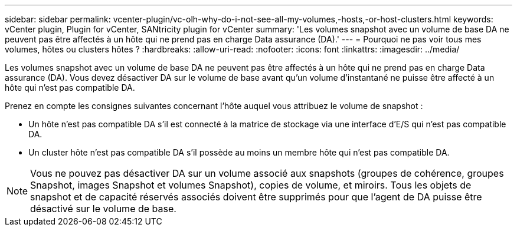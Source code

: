 ---
sidebar: sidebar 
permalink: vcenter-plugin/vc-olh-why-do-i-not-see-all-my-volumes,-hosts,-or-host-clusters.html 
keywords: vCenter plugin, Plugin for vCenter, SANtricity plugin for vCenter 
summary: 'Les volumes snapshot avec un volume de base DA ne peuvent pas être affectés à un hôte qui ne prend pas en charge Data assurance (DA).' 
---
= Pourquoi ne pas voir tous mes volumes, hôtes ou clusters hôtes ?
:hardbreaks:
:allow-uri-read: 
:nofooter: 
:icons: font
:linkattrs: 
:imagesdir: ../media/


[role="lead"]
Les volumes snapshot avec un volume de base DA ne peuvent pas être affectés à un hôte qui ne prend pas en charge Data assurance (DA). Vous devez désactiver DA sur le volume de base avant qu'un volume d'instantané ne puisse être affecté à un hôte qui n'est pas compatible DA.

Prenez en compte les consignes suivantes concernant l'hôte auquel vous attribuez le volume de snapshot :

* Un hôte n'est pas compatible DA s'il est connecté à la matrice de stockage via une interface d'E/S qui n'est pas compatible DA.
* Un cluster hôte n'est pas compatible DA s'il possède au moins un membre hôte qui n'est pas compatible DA.



NOTE: Vous ne pouvez pas désactiver DA sur un volume associé aux snapshots (groupes de cohérence, groupes Snapshot, images Snapshot et volumes Snapshot), copies de volume, et miroirs. Tous les objets de snapshot et de capacité réservés associés doivent être supprimés pour que l'agent de DA puisse être désactivé sur le volume de base.
